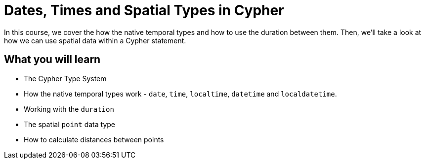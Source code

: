 = Dates, Times and Spatial Types in Cypher
:categories: cypher:5

In this course, we cover the how the native temporal types and how to use the duration between them.
Then, we'll take a look at how we can use spatial data within a Cypher statement.

== What you will learn

* The Cypher Type System
* How the native temporal types work - `date`, `time`, `localtime`, `datetime` and `localdatetime`.
* Working with the `duration`
* The spatial `point` data type
* How to calculate distances between points